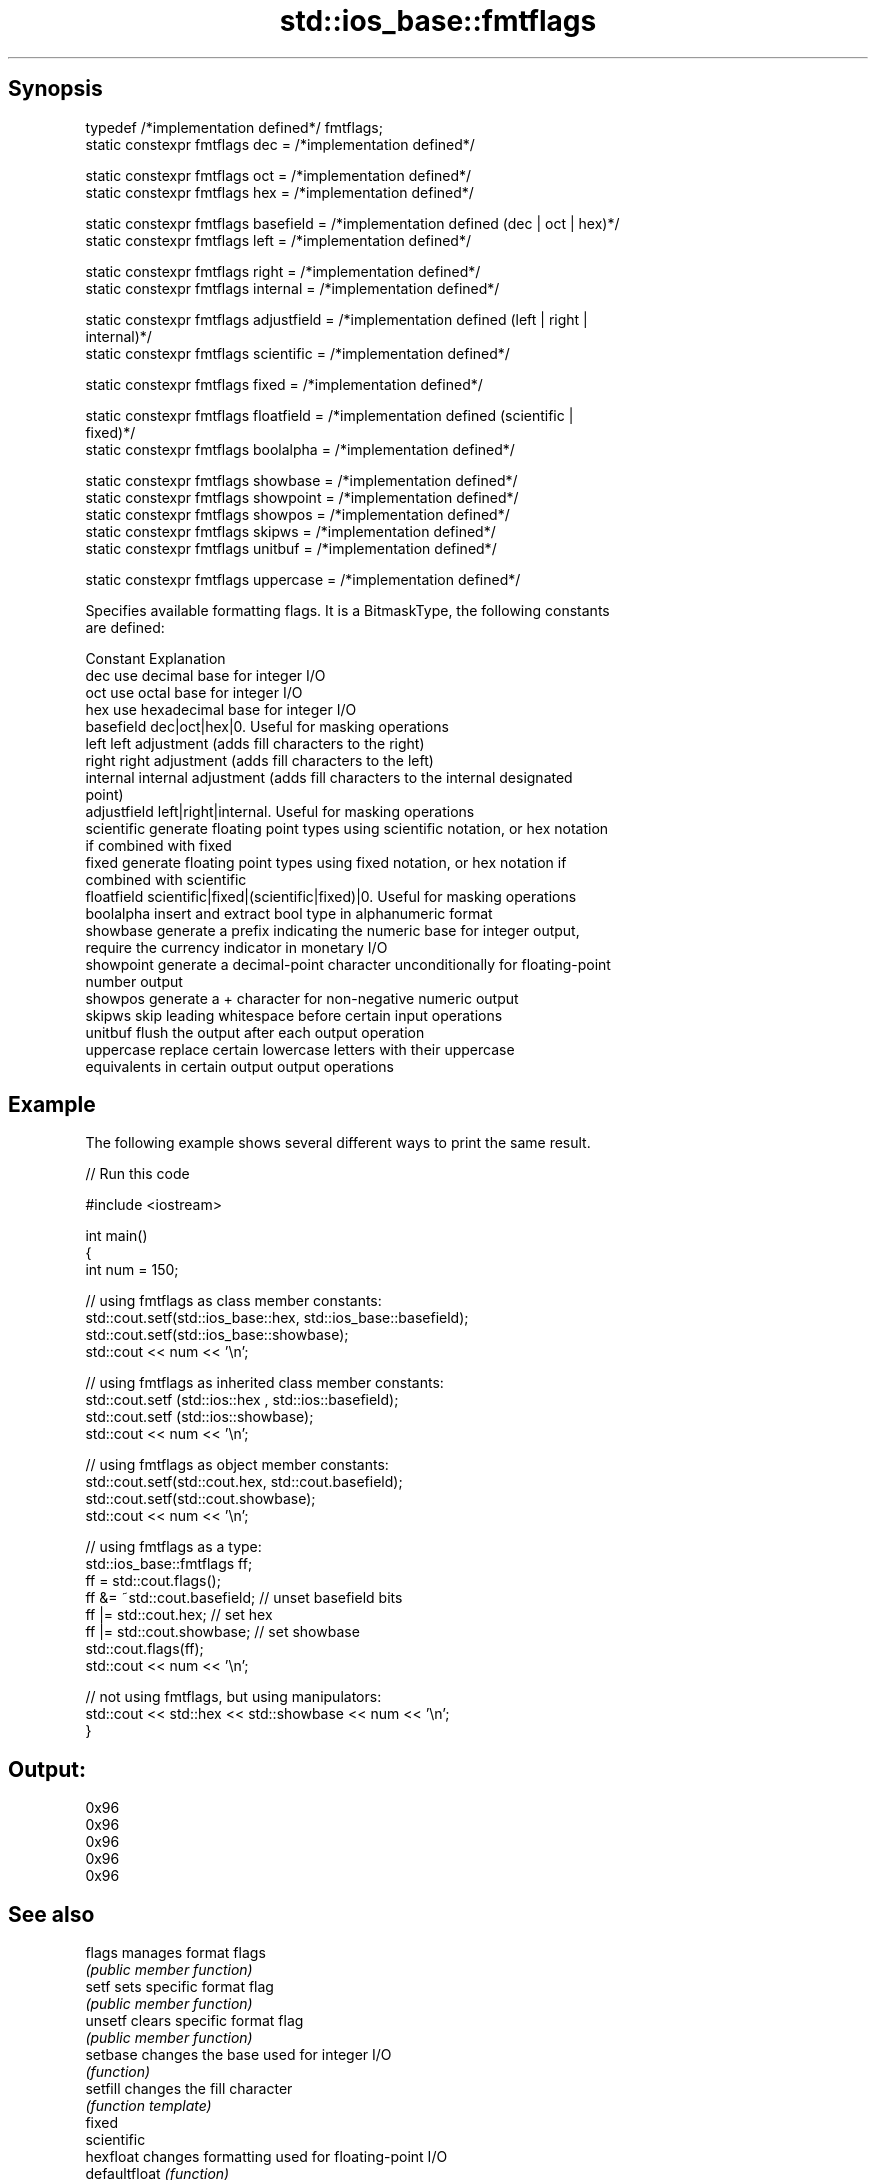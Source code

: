 .TH std::ios_base::fmtflags 3 "Apr 19 2014" "1.0.0" "C++ Standard Libary"
.SH Synopsis
   typedef /*implementation defined*/ fmtflags;
   static constexpr fmtflags dec = /*implementation defined*/

   static constexpr fmtflags oct = /*implementation defined*/
   static constexpr fmtflags hex = /*implementation defined*/

   static constexpr fmtflags basefield = /*implementation defined (dec | oct | hex)*/
   static constexpr fmtflags left = /*implementation defined*/

   static constexpr fmtflags right = /*implementation defined*/
   static constexpr fmtflags internal = /*implementation defined*/

   static constexpr fmtflags adjustfield = /*implementation defined (left | right |
   internal)*/
   static constexpr fmtflags scientific = /*implementation defined*/

   static constexpr fmtflags fixed = /*implementation defined*/

   static constexpr fmtflags floatfield = /*implementation defined (scientific |
   fixed)*/
   static constexpr fmtflags boolalpha = /*implementation defined*/

   static constexpr fmtflags showbase = /*implementation defined*/
   static constexpr fmtflags showpoint = /*implementation defined*/
   static constexpr fmtflags showpos = /*implementation defined*/
   static constexpr fmtflags skipws = /*implementation defined*/
   static constexpr fmtflags unitbuf = /*implementation defined*/

   static constexpr fmtflags uppercase = /*implementation defined*/

   Specifies available formatting flags. It is a BitmaskType, the following constants
   are defined:

   Constant    Explanation
   dec         use decimal base for integer I/O
   oct         use octal base for integer I/O
   hex         use hexadecimal base for integer I/O
   basefield   dec|oct|hex|0. Useful for masking operations
   left        left adjustment (adds fill characters to the right)
   right       right adjustment (adds fill characters to the left)
   internal    internal adjustment (adds fill characters to the internal designated
               point)
   adjustfield left|right|internal. Useful for masking operations
   scientific  generate floating point types using scientific notation, or hex notation
               if combined with fixed
   fixed       generate floating point types using fixed notation, or hex notation if
               combined with scientific
   floatfield  scientific|fixed|(scientific|fixed)|0. Useful for masking operations
   boolalpha   insert and extract bool type in alphanumeric format
   showbase    generate a prefix indicating the numeric base for integer output,
               require the currency indicator in monetary I/O
   showpoint   generate a decimal-point character unconditionally for floating-point
               number output
   showpos     generate a + character for non-negative numeric output
   skipws      skip leading whitespace before certain input operations
   unitbuf     flush the output after each output operation
   uppercase   replace certain lowercase letters with their uppercase
               equivalents in certain output output operations

.SH Example

   The following example shows several different ways to print the same result.

   
// Run this code

 #include <iostream>

 int main()
 {
     int num = 150;

     // using fmtflags as class member constants:
     std::cout.setf(std::ios_base::hex, std::ios_base::basefield);
     std::cout.setf(std::ios_base::showbase);
     std::cout << num << '\\n';

     // using fmtflags as inherited class member constants:
     std::cout.setf (std::ios::hex , std::ios::basefield);
     std::cout.setf (std::ios::showbase);
     std::cout << num << '\\n';

     // using fmtflags as object member constants:
     std::cout.setf(std::cout.hex, std::cout.basefield);
     std::cout.setf(std::cout.showbase);
     std::cout << num << '\\n';

     // using fmtflags as a type:
     std::ios_base::fmtflags ff;
     ff = std::cout.flags();
     ff &= ~std::cout.basefield;   // unset basefield bits
     ff |= std::cout.hex;          // set hex
     ff |= std::cout.showbase;     // set showbase
     std::cout.flags(ff);
     std::cout << num << '\\n';

     // not using fmtflags, but using manipulators:
     std::cout << std::hex << std::showbase << num << '\\n';
 }

.SH Output:

 0x96
 0x96
 0x96
 0x96
 0x96

.SH See also

   flags        manages format flags
                \fI(public member function)\fP
   setf         sets specific format flag
                \fI(public member function)\fP
   unsetf       clears specific format flag
                \fI(public member function)\fP
   setbase      changes the base used for integer I/O
                \fI(function)\fP
   setfill      changes the fill character
                \fI(function template)\fP
   fixed
   scientific
   hexfloat     changes formatting used for floating-point I/O
   defaultfloat \fI(function)\fP
   \fI(C++11)\fP
   \fI(C++11)\fP
   showbase     controls whether prefix is used to indicate numeric base
   noshowbase   \fI(function)\fP
   boolalpha    switches between textual and numeric representation of booleans
   noboolalpha  \fI(function)\fP
   showpos      controls whether the + sign used with non-negative numbers
   noshowpos    \fI(function)\fP
   showpoint    controls whether decimal point is always included in floating-point
   noshowpoint  representation
                \fI(function)\fP
   unitbuf      controls whether output is flushed after each operation
   nounitbuf    \fI(function)\fP
   skipws       controls whether leading whitespace is skipped on input
   noskipws     \fI(function)\fP
   uppercase    controls whether uppercase characters are used with some output formats
   nouppercase  \fI(function)\fP
